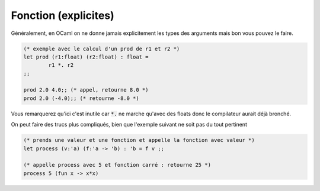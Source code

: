 ========================
Fonction (explicites)
========================

Généralement, en OCaml on ne donne jamais explicitement
les types des arguments mais bon vous pouvez le faire.

.. code:: ocaml

		(* exemple avec le calcul d'un prod de r1 et r2 *)
		let prod (r1:float) (r2:float) : float =
			r1 *. r2
		;;

		prod 2.0 4.0;; (* appel, retourne 8.0 *)
		prod 2.0 (-4.0);; (* retourne -8.0 *)

Vous remarquerez qu'ici c'est inutile car :code:`*.` ne marche
qu'avec des floats donc le compilateur aurait déjà bronché.

On peut faire des trucs plus compliqués, bien que l'exemple suivant
ne soit pas du tout pertinent

.. code:: ocaml

	(* prends une valeur et une fonction et appelle la fonction avec valeur *)
	let process (v:'a) (f:'a -> 'b) : 'b = f v ;;

	(* appelle process avec 5 et fonction carré : retourne 25 *)
	process 5 (fun x -> x*x)
